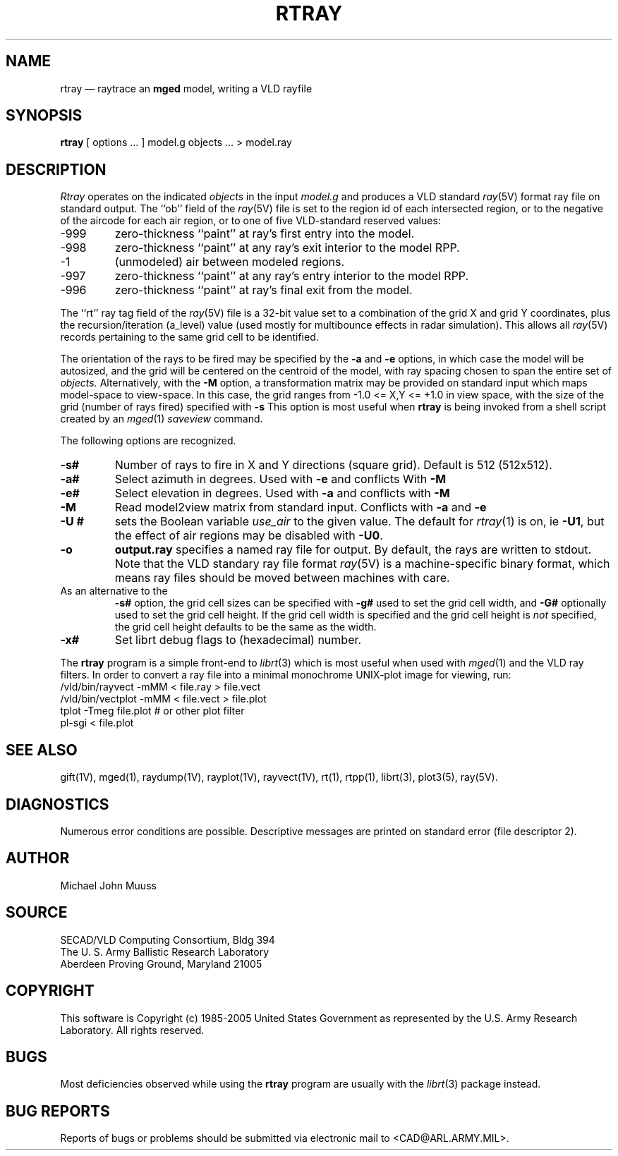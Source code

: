 .TH RTRAY 1 BRL-CAD
.UC 4
.SH NAME
rtray \(em raytrace an \fBmged\fP model, writing a VLD rayfile
.SH SYNOPSIS
.B rtray
[ options ... ]
model.g
objects ...
> model.ray
.SH DESCRIPTION
.I Rtray
operates on the indicated
.I objects
in the input
.I model.g
and produces a VLD standard
.IR ray (5V)
format ray file on standard output.
The ``ob'' field of the
.IR ray (5V)
file is set to the region id of each intersected region, or to
the negative of the aircode for each air region,
or to one of five VLD-standard reserved values:
.TP
\-999
zero-thickness ``paint'' at ray's first entry into the model.
.TP
\-998
zero-thickness ``paint'' at any ray's exit interior to the model RPP.
.TP
\-1
(unmodeled) air between modeled regions.
.TP
\-997
zero-thickness ``paint'' at any ray's entry interior to the model RPP.
.TP
\-996
zero-thickness ``paint'' at ray's final exit from the model.
.LP
The ``rt'' ray tag field of the
.IR ray (5V)
file is a 32-bit value
set to a combination of the grid X and grid Y coordinates, plus the
recursion/iteration (a_level) value (used mostly for multibounce effects
in radar simulation).
This allows all
.IR ray (5V)
records pertaining to the same grid cell to be identified.
.LP
The orientation of the rays to be fired may be specified by
the
.B \-a
and
.B \-e
options, in which case the model will be autosized, and the grid
will be centered on the centroid of the model, with ray spacing
chosen to span the entire set of
.I objects.
Alternatively,
with the
.B \-M
option, a transformation matrix may be provided on standard input
which maps model-space to view-space.
In this case, the grid ranges from -1.0 <= X,Y <= +1.0 in view space,
with the size of the grid (number of rays fired) specified with
.B \-s
This option is most useful when
.B rtray
is being invoked from a shell script created by an
.IR mged (1)
\fIsaveview\fR command.
.LP
The following options are recognized.
.TP
.B \-s#
Number of rays to fire in X and Y directions (square grid).
Default is 512 (512x512).
.TP
.B \-a#
Select azimuth in degrees.  Used with
.B \-e
and conflicts With
.B \-M
.TP
.B \-e#
Select elevation in degrees.  Used with
.B \-a
and conflicts with
.B \-M
.TP
.B \-M
Read model2view matrix from standard input.
Conflicts with
.B \-a
and
.B \-e
.TP
.B \-U #
sets the Boolean variable
.I use_air
to the given value.
The default for
.IR rtray (1)
is on, ie
.BR \-U1 ,
but the effect of air regions may be disabled with
.BR \-U0 .
.TP
.B \-o
.B output.ray
specifies a named ray file for output.
By default, the rays are written to stdout.
Note that the VLD standary ray file format
.IR ray (5V)
is a machine-specific binary format, which means ray files should
be moved between machines with care.
.TP
As an alternative to the
.B \-s#
option, the grid cell sizes can be specified with
.B \-g#
used to set the grid cell width, and
.B \-G#
optionally used to set the grid cell height.
If the grid cell width is specified and
the grid cell height is \fInot\fR specified,
the grid cell height defaults to be the same as the width.
.TP
.B \-x#
Set librt debug flags to (hexadecimal) number.
.LP
The
.B rtray
program is a simple front-end to
.IR librt (3)
which is most useful when used with
.IR mged (1)
and the VLD ray filters.
In order to convert a ray file into a minimal monochrome
UNIX-plot image for viewing, run:
.sp .5
  /vld/bin/rayvect -mMM < file.ray > file.vect
  /vld/bin/vectplot -mMM < file.vect > file.plot
  tplot -Tmeg file.plot		# or other plot filter
  pl-sgi < file.plot
.sp .5
.SH "SEE ALSO"
gift(1V), mged(1),
raydump(1V), rayplot(1V), rayvect(1V),
rt(1), rtpp(1),
librt(3), plot3(5), ray(5V).
.SH DIAGNOSTICS
Numerous error conditions are possible.
Descriptive messages are printed on standard error (file descriptor 2).
.SH AUTHOR
Michael John Muuss
.SH SOURCE
SECAD/VLD Computing Consortium, Bldg 394
.br
The U. S. Army Ballistic Research Laboratory
.br
Aberdeen Proving Ground, Maryland  21005
.SH COPYRIGHT
This software is Copyright (c) 1985-2005 United States Government as
represented by the U.S. Army Research Laboratory. All rights reserved.
.SH BUGS
Most deficiencies observed while using the
.B rtray
program are usually with the
.IR librt (3)
package instead.
.SH "BUG REPORTS"
Reports of bugs or problems should be submitted via electronic
mail to <CAD@ARL.ARMY.MIL>.
